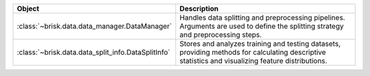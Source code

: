 .. list-table::
   :header-rows: 1
   :widths: 30 70

   * - Object
     - Description
   * - :class:`~brisk.data.data_manager.DataManager`
     - Handles data splitting and preprocessing pipelines. Arguments are used to define the splitting strategy and preprocessing steps.
   * - :class:`~brisk.data.data_split_info.DataSplitInfo`
     - Stores and analyzes training and testing datasets, providing methods for calculating descriptive statistics and visualizing feature distributions.